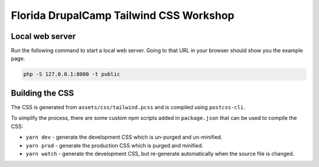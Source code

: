 Florida DrupalCamp Tailwind CSS Workshop
########################################

Local web server
================

Run the following command to start a local web server. Going to that URL in your browser should show you the example page.

.. code::

    php -S 127.0.0.1:8000 -t public

Building the CSS
================

The CSS is generated from ``assets/css/tailwind.pcss`` and is compiled using ``postcss-cli``.

To simplify the process, there are some custom npm scripts added in ``package.json`` that can be used to compile the CSS:

- ``yarn dev`` - generate the development CSS which is un-purged and un-minified.
- ``yarn prod`` - generate the production CSS which is purged and minified.
- ``yarn watch`` - generate the development CSS, but re-generate automatically when the source file is changed.
